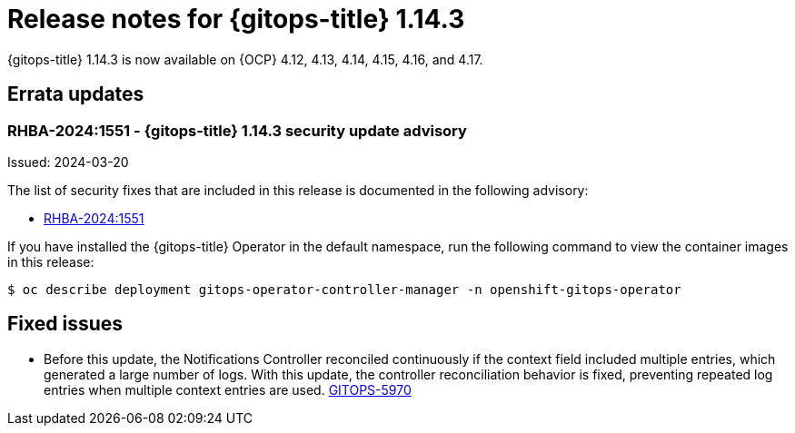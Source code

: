 // Module included in the following assembly:
//
// * release_notes/gitops-release-notes-1-14.adoc

:_mod-docs-content-type: REFERENCE

[id="gitops-release-notes-1-14-3_{context}"]
= Release notes for {gitops-title} 1.14.3

{gitops-title} 1.14.3 is now available on {OCP} 4.12, 4.13, 4.14, 4.15, 4.16, and 4.17.

[id="errata-updates-1-14-3_{context}"]
== Errata updates

[id="RHBA-2024:1551-gitops-1-14-3-security-update-advisory_{context}"]
=== RHBA-2024:1551 - {gitops-title} 1.14.3 security update advisory

Issued: 2024-03-20

The list of security fixes that are included in this release is documented in the following advisory:

* link:https://access.redhat.com/errata/RHBA-2024:1551[RHBA-2024:1551]

If you have installed the {gitops-title} Operator in the default namespace, run the following command to view the container images in this release:

[source,terminal]
----
$ oc describe deployment gitops-operator-controller-manager -n openshift-gitops-operator
----

[id="fixed-issues-1-14-3_{context}"]
== Fixed issues

* Before this update, the Notifications Controller reconciled continuously if the context field included multiple entries, which generated a large number of logs. With this update, the controller reconciliation behavior is fixed, preventing repeated log entries when multiple context entries are used. link:https://issues.redhat.com/browse/GITOPS-5970[GITOPS-5970]

